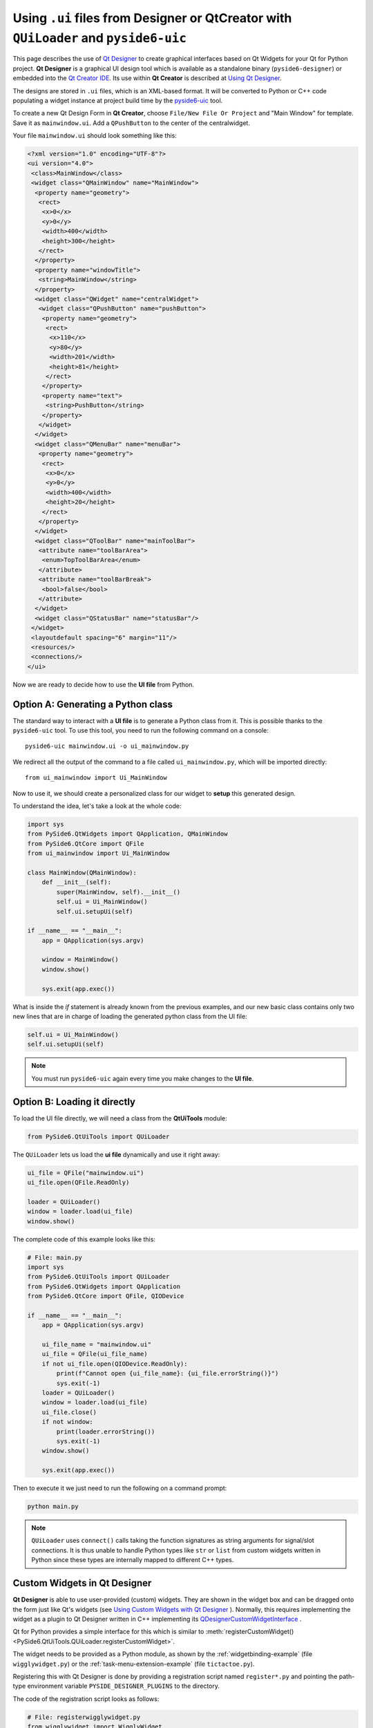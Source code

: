 .. _using_ui_files:

Using ``.ui`` files from Designer or QtCreator with ``QUiLoader`` and ``pyside6-uic``
*************************************************************************************

This page describes the use of
`Qt Designer <https://doc.qt.io/qt-6/qtdesigner-manual.html>`_ to create
graphical interfaces based on Qt Widgets for your Qt for Python project.
**Qt Designer** is a graphical UI design tool which is available as a
standalone binary (``pyside6-designer``) or embedded into the
`Qt Creator IDE <https://doc.qt.io/qtcreator>`_. Its use within **Qt Creator**
is described at
`Using Qt Designer <https://doc.qt.io/qtcreator/creator-using-qt-designer.html>`_.

.. image:: uifiles.png
   :alt: Designer and the equivalent code

The designs are stored in ``.ui`` files, which is an XML-based format. It will
be converted to Python or C++ code populating a widget instance at project build
time by the `pyside6-uic <https://doc.qt.io/qt-6/uic.html>`_ tool.

To create a new Qt Design Form in **Qt Creator**, choose
``File/New File Or Project`` and "Main Window" for template. Save it as
``mainwindow.ui``. Add a ``QPushButton`` to the center of the centralwidget.

Your file ``mainwindow.ui`` should look something like this:

.. code-block:: xml

    <?xml version="1.0" encoding="UTF-8"?>
    <ui version="4.0">
     <class>MainWindow</class>
     <widget class="QMainWindow" name="MainWindow">
      <property name="geometry">
       <rect>
        <x>0</x>
        <y>0</y>
        <width>400</width>
        <height>300</height>
       </rect>
      </property>
      <property name="windowTitle">
       <string>MainWindow</string>
      </property>
      <widget class="QWidget" name="centralWidget">
       <widget class="QPushButton" name="pushButton">
        <property name="geometry">
         <rect>
          <x>110</x>
          <y>80</y>
          <width>201</width>
          <height>81</height>
         </rect>
        </property>
        <property name="text">
         <string>PushButton</string>
        </property>
       </widget>
      </widget>
      <widget class="QMenuBar" name="menuBar">
       <property name="geometry">
        <rect>
         <x>0</x>
         <y>0</y>
         <width>400</width>
         <height>20</height>
        </rect>
       </property>
      </widget>
      <widget class="QToolBar" name="mainToolBar">
       <attribute name="toolBarArea">
        <enum>TopToolBarArea</enum>
       </attribute>
       <attribute name="toolBarBreak">
        <bool>false</bool>
       </attribute>
      </widget>
      <widget class="QStatusBar" name="statusBar"/>
     </widget>
     <layoutdefault spacing="6" margin="11"/>
     <resources/>
     <connections/>
    </ui>

Now we are ready to decide how to use the **UI file** from Python.

Option A: Generating a Python class
===================================

The standard way to interact with a **UI file** is to generate a Python
class from it. This is possible thanks to the ``pyside6-uic`` tool.
To use this tool, you need to run the following command on a console::

    pyside6-uic mainwindow.ui -o ui_mainwindow.py

We redirect all the output of the command to a file called ``ui_mainwindow.py``,
which will be imported directly::

    from ui_mainwindow import Ui_MainWindow

Now to use it, we should create a personalized class for our widget
to **setup** this generated design.

To understand the idea, let's take a look at the whole code:

.. code-block:: python

    import sys
    from PySide6.QtWidgets import QApplication, QMainWindow
    from PySide6.QtCore import QFile
    from ui_mainwindow import Ui_MainWindow

    class MainWindow(QMainWindow):
        def __init__(self):
            super(MainWindow, self).__init__()
            self.ui = Ui_MainWindow()
            self.ui.setupUi(self)

    if __name__ == "__main__":
        app = QApplication(sys.argv)

        window = MainWindow()
        window.show()

        sys.exit(app.exec())

What is inside the *if* statement is already known from the previous
examples, and our new basic class contains only two new lines
that are in charge of loading the generated python class from the UI
file:

.. code-block:: python

    self.ui = Ui_MainWindow()
    self.ui.setupUi(self)

.. note::

  You must run ``pyside6-uic`` again every time you make changes
  to the **UI file**.

Option B: Loading it directly
=============================

To load the UI file directly, we will need a class from the **QtUiTools**
module:

.. code-block:: python

    from PySide6.QtUiTools import QUiLoader

The ``QUiLoader`` lets us load the **ui file** dynamically
and use it right away:

.. code-block:: python

    ui_file = QFile("mainwindow.ui")
    ui_file.open(QFile.ReadOnly)

    loader = QUiLoader()
    window = loader.load(ui_file)
    window.show()

The complete code of this example looks like this:

.. code-block:: python

    # File: main.py
    import sys
    from PySide6.QtUiTools import QUiLoader
    from PySide6.QtWidgets import QApplication
    from PySide6.QtCore import QFile, QIODevice

    if __name__ == "__main__":
        app = QApplication(sys.argv)

        ui_file_name = "mainwindow.ui"
        ui_file = QFile(ui_file_name)
        if not ui_file.open(QIODevice.ReadOnly):
            print(f"Cannot open {ui_file_name}: {ui_file.errorString()}")
            sys.exit(-1)
        loader = QUiLoader()
        window = loader.load(ui_file)
        ui_file.close()
        if not window:
            print(loader.errorString())
            sys.exit(-1)
        window.show()

        sys.exit(app.exec())

Then to execute it we just need to run the following on a
command prompt:

.. code-block:: bash

    python main.py

.. note::

    ``QUiLoader`` uses ``connect()`` calls taking the function signatures as string
    arguments for signal/slot connections.
    It is thus unable to handle Python types like ``str`` or ``list`` from
    custom widgets written in Python since these types are internally mapped
    to different C++ types.

.. _designer_custom_widgets:

Custom Widgets in Qt Designer
=============================

**Qt Designer** is able to use user-provided (custom) widgets. They are shown
in the widget box and can be dragged onto the form just like Qt's widgets (see
`Using Custom Widgets with Qt Designer <https://doc.qt.io/qt-6/designer-using-custom-widgets.html>`_
). Normally, this requires implementing the widget as a plugin to Qt Designer
written in C++ implementing its
`QDesignerCustomWidgetInterface`_ .

Qt for Python provides a simple interface for this which is similar to
:meth:`registerCustomWidget()<PySide6.QtUiTools.QUiLoader.registerCustomWidget>`.

The widget needs to be provided as a Python module, as shown by
the :ref:`widgetbinding-example` (file ``wigglywidget.py``) or
the :ref:`task-menu-extension-example` (file ``tictactoe.py``).

Registering this with Qt Designer is done by providing
a registration script named ``register*.py`` and pointing
the path-type environment variable ``PYSIDE_DESIGNER_PLUGINS``
to the directory.

The code of the registration script looks as follows:

.. code-block:: python

    # File: registerwigglywidget.py
    from wigglywidget import WigglyWidget

    import QtDesigner


    TOOLTIP = "A cool wiggly widget (Python)"
    DOM_XML = """
    <ui language='c++'>
        <widget class='WigglyWidget' name='wigglyWidget'>
            <property name='geometry'>
                <rect>
                    <x>0</x>
                    <y>0</y>
                    <width>400</width>
                    <height>200</height>
                </rect>
            </property>
            <property name='text'>
                <string>Hello, world</string>
            </property>
        </widget>
    </ui>
    """

    QPyDesignerCustomWidgetCollection.registerCustomWidget(WigglyWidget, module="wigglywidget",
                                                           tool_tip=TOOLTIP, xml=DOM_XML)


QPyDesignerCustomWidgetCollection provides an implementation of
`QDesignerCustomWidgetCollectionInterface`_
exposing custom widgets to **Qt Designer** with static convenience functions
for registering types or adding instances of
`QDesignerCustomWidgetInterface`_ .

The function
:meth:`registerCustomWidget()<PySide6.QtDesigner.QPyDesignerCustomWidgetCollection.registerCustomWidget>`
is used to register a widget type with **Qt Designer**. In the simple case, it
can be used like ``QUiLoader.registerCustomWidget()``. It takes the custom widget
type and some optional keyword arguments passing values that correspond to the
getters of
`QDesignerCustomWidgetInterface`_ :

When launching **Qt Designer** via its launcher ``pyside6-designer``,
the custom widget should be visible in the widget box.

For advanced usage, it is also possible to pass the function an implementation
of the class QDesignerCustomWidgetInterface instead of the type to
:meth:`addCustomWidget()<PySide6.QtDesigner.QPyDesignerCustomWidgetCollection.addCustomWidget>`.
This is shown in taskmenuextension example, where a custom context menu
is registered for the custom widget. The example is a port of the
corresponding C++
`Task Menu Extension Example <https://doc.qt.io/qt-6/qtdesigner-taskmenuextension-example.html>`_ .

.. _QDesignerCustomWidgetCollectionInterface: https://doc.qt.io/qt-6/qdesignercustomwidgetcollectioninterface.html
.. _QDesignerCustomWidgetInterface: https://doc.qt.io/qt-6/qdesignercustomwidgetinterface.html

Troubleshooting the Qt Designer Plugin
++++++++++++++++++++++++++++++++++++++

- The launcher ``pyside6-designer`` must be used. The standalone
  **Qt Designer** will not load the plugin.
- The menu item **Help/About Plugin** brings up a dialog showing the plugins
  found and potential load error messages.
- Check the console or Windows Debug view for further error messages.
- Due to the buffering of output by Python, error messages may appear
  only after **Qt Designer** has terminated.
- When building Qt for Python, be sure to set the ``--standalone`` option
  for the plugin to be properly installed.
